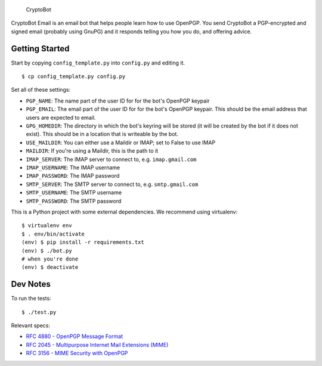 .. figure:: /doc/images/cryptobot-large.png
   :alt: CryptoBot

   CryptoBot
CryptoBot Email is an email bot that helps people learn how to use
OpenPGP. You send CryptoBot a PGP-encrypted and signed email (probably
using GnuPG) and it responds telling you how you do, and offering
advice.

Getting Started
---------------

Start by copying ``config_template.py`` into ``config.py`` and editing
it.

::

    $ cp config_template.py config.py

Set all of these settings:

-  ``PGP_NAME``: The name part of the user ID for for the bot's OpenPGP
   keypair
-  ``PGP_EMAIL``: The email part of the user ID for for the bot's
   OpenPGP keypair. This should be the email address that users are
   expected to email.
-  ``GPG_HOMEDIR``: The directory in which the bot's keyring will be
   stored (it will be created by the bot if it does not exist). This
   should be in a location that is writeable by the bot.
-  ``USE_MAILDIR``: You can either use a Maildir or IMAP; set to False
   to use IMAP
-  ``MAILDIR``: If you're using a Maildir, this is the path to it
-  ``IMAP_SERVER``: The IMAP server to connect to, e.g.
   ``imap.gmail.com``
-  ``IMAP_USERNAME``: The IMAP username
-  ``IMAP_PASSWORD``: The IMAP password
-  ``SMTP_SERVER``: The SMTP server to connect to, e.g.
   ``smtp.gmail.com``
-  ``SMTP_USERNAME``: The SMTP username
-  ``SMTP_PASSWORD``: The SMTP password

This is a Python project with some external dependencies. We recommend
using virtualenv:

::

    $ virtualenv env
    $ . env/bin/activate
    (env) $ pip install -r requirements.txt
    (env) $ ./bot.py
    # when you're done
    (env) $ deactivate

Dev Notes
---------

To run the tests:

::

    $ ./test.py

Relevant specs:

-  `RFC 4880 - OpenPGP Message
   Format <http://tools.ietf.org/html/rfc4880>`__
-  `RFC 2045 - Multipurpose Internet Mail Extensions
   (MIME) <http://tools.ietf.org/html/rfc2045>`__
-  `RFC 3156 - MIME Security with
   OpenPGP <http://tools.ietf.org/html/rfc3156>`__

